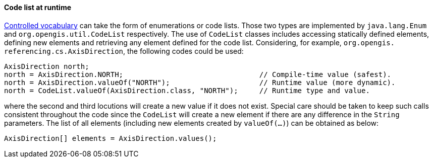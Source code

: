 [[CodeList-introspection]]
==== Code list at runtime

<<controlled-vocabulary,Controlled vocabulary>> can take the form of enumerations or code lists.
Those two types are implemented by `java.lang.Enum` and `org.opengis.util.CodeList` respectively.
The use of `CodeList` classes includes accessing statically defined elements,
defining new elements and retrieving any element defined for the code list.
Considering, for example, `org.​opengis.​referencing.​cs.​AxisDirection`,
the following codes could be used:

[source,java]
----
AxisDirection north;
north = AxisDirection.NORTH;                                // Compile-time value (safest).
north = AxisDirection.valueOf("NORTH");                     // Runtime value (more dynamic).
north = CodeList.valueOf(AxisDirection.class, "NORTH");     // Runtime type and value.
----

where the second and third locutions will create a new value if it does not exist.
Special care should be taken to keep such calls consistent throughout the code
since the `CodeList` will create a new element if there are any difference in the `String` parameters.
The list of all elements (including new elements created by `valueOf(…)`) can be obtained as below:

[source,java]
----
AxisDirection[] elements = AxisDirection.values();
----
